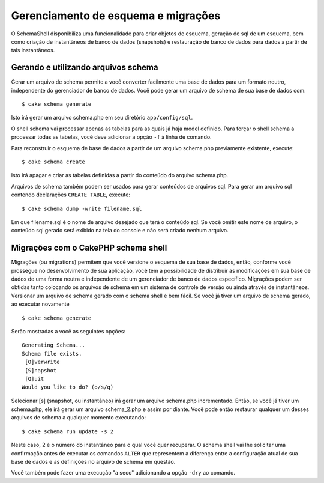 Gerenciamento de esquema e migrações
####################################

O SchemaShell disponibiliza uma funcionalidade para criar objetos de
esquema, geração de sql de um esquema, bem como criação de instantâneos
de banco de dados (snapshots) e restauração de banco de dados para dados
a partir de tais instantâneos.

Gerando e utilizando arquivos schema
====================================

Gerar um arquivo de schema permite a você converter facilmente uma base
de dados para um formato neutro, independente do gerenciador de banco de
dados. Você pode gerar um arquivo de schema de sua base de dados com:

::

    $ cake schema generate

Isto irá gerar um arquivo schema.php em seu diretório
``app/config/sql``.

O shell schema vai processar apenas as tabelas para as quais já haja
model definido. Para forçar o shell schema a processar todas as tabelas,
você deve adicionar a opção ``-f`` à linha de comando.

Para reconstruir o esquema de base de dados a partir de um arquivo
schema.php previamente existente, execute:

::

    $ cake schema create

Isto irá apagar e criar as tabelas definidas a partir do conteúdo do
arquivo schema.php.

Arquivos de schema também podem ser usados para gerar conteúdos de
arquivos sql. Para gerar um arquivo sql contendo declarações
``CREATE TABLE``, execute:

::

    $ cake schema dump -write filename.sql

Em que filename.sql é o nome de arquivo desejado que terá o conteúdo
sql. Se você omitir este nome de arquivo, o conteúdo sql gerado será
exibido na tela do console e não será criado nenhum arquivo.

Migrações com o CakePHP schema shell
====================================

Migrações (ou migrations) permitem que você versione o esquema de sua
base de dados, então, conforme você prossegue no desenvolvimento de sua
aplicação, você tem a possibilidade de distribuir as modificações em sua
base de dados de uma forma neutra e independente de um gerenciador de
banco de dados específico. Migrações podem ser obtidas tanto colocando
os arquivos de schema em um sistema de controle de versão ou ainda
através de instantâneos. Versionar um arquivo de schema gerado com o
schema shell é bem fácil. Se você já tiver um arquivo de schema gerado,
ao executar novamente

::

    $ cake schema generate

Serão mostradas a você as seguintes opções:

::

    Generating Schema...
    Schema file exists.
     [O]verwrite
     [S]napshot
     [Q]uit
    Would you like to do? (o/s/q)

Selecionar [s] (snapshot, ou instantâneo) irá gerar um arquivo
schema.php incrementado. Então, se você já tiver um schema.php, ele irá
gerar um arquivo schema\_2.php e assim por diante. Você pode então
restaurar qualquer um desses arquivos de schema a qualquer momento
executando:

::

    $ cake schema run update -s 2

Neste caso, 2 é o número do instantâneo para o qual você quer recuperar.
O schema shell vai lhe solicitar uma confirmação antes de executar os
comandos ``ALTER`` que representem a diferença entre a configuração
atual de sua base de dados e as definições no arquivo de schema em
questão.

Você também pode fazer uma execução "a seco" adicionando a opção
``-dry`` ao comando.
